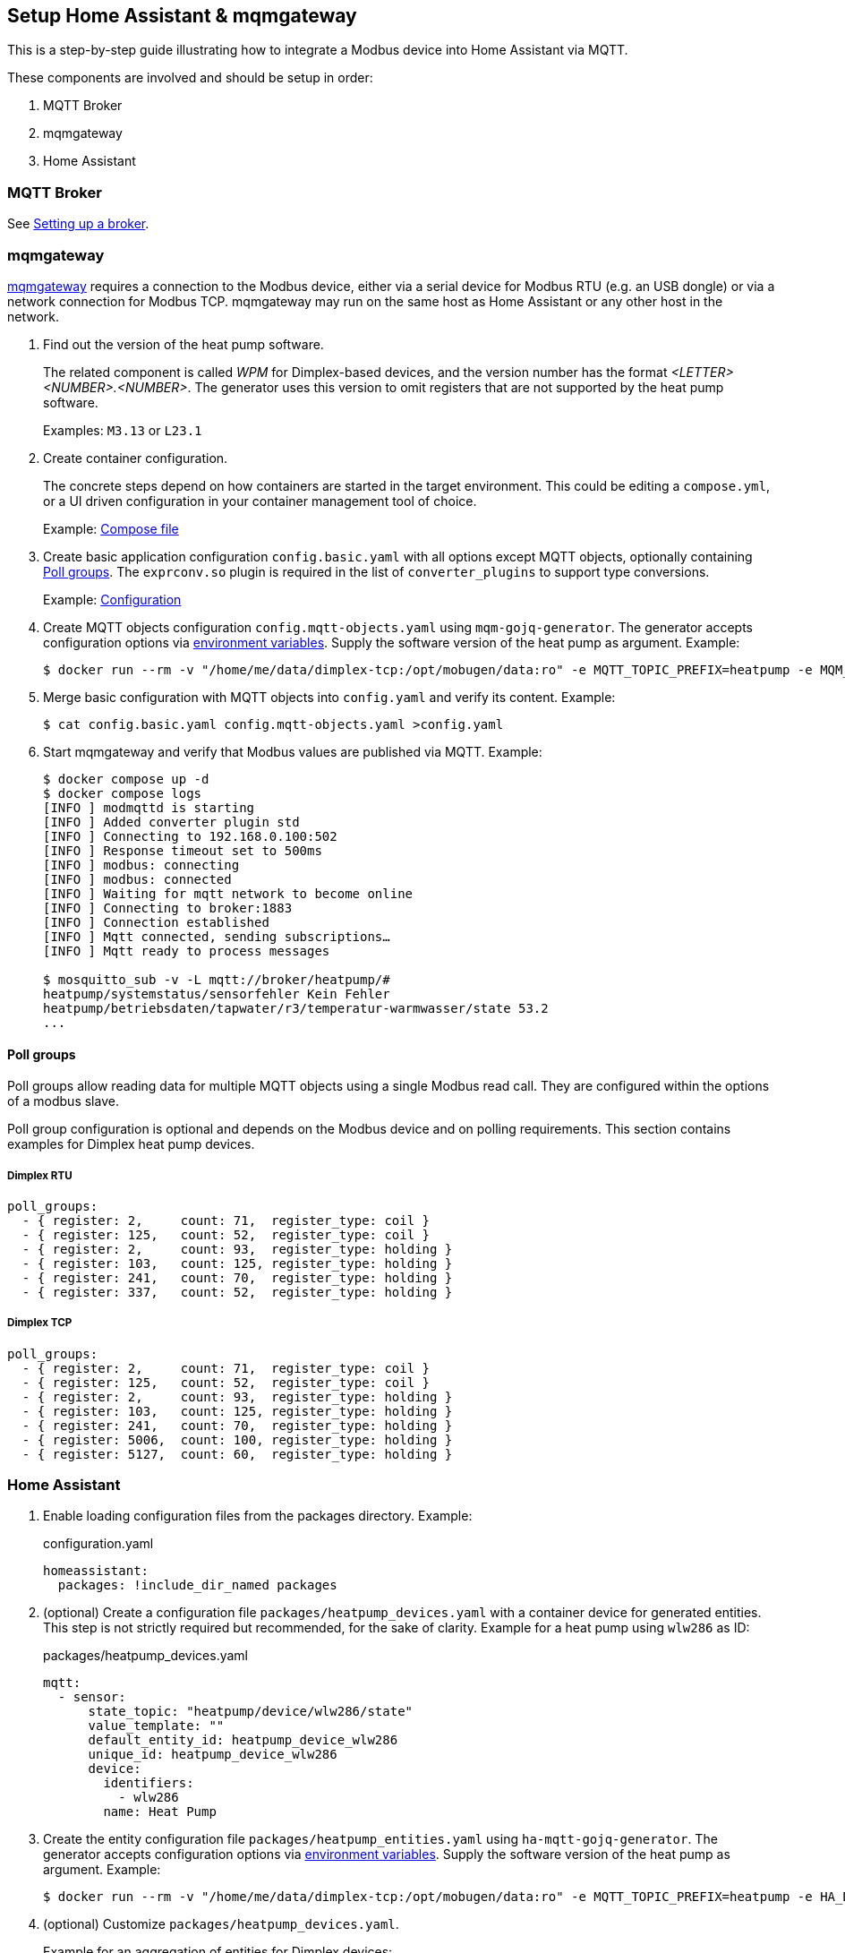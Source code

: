 == Setup Home Assistant & mqmgateway
:toc:

This is a step-by-step guide illustrating how to integrate a Modbus device into Home Assistant via MQTT.

These components are involved and should be setup in order:

. MQTT Broker
. mqmgateway
. Home Assistant

=== MQTT Broker

See https://www.home-assistant.io/integrations/mqtt#setting-up-a-broker[Setting up a broker].

=== mqmgateway

https://github.com/BlackZork/mqmgateway/[mqmgateway] requires a connection to the Modbus device, either via a serial device for Modbus RTU (e.g. an USB dongle) or via a network connection for Modbus TCP.
mqmgateway may run on the same host as Home Assistant or any other host in the network.

. Find out the version of the heat pump software.
+
The related component is called _WPM_ for Dimplex-based devices, and the version number has the format _<LETTER><NUMBER>.<NUMBER>_. The generator uses this version to omit registers that are not supported by the heat pump software.
+
Examples: `M3.13` or `L23.1`
. Create container configuration.
+
The concrete steps depend on how containers are started in the target environment. This could be editing a `compose.yml`, or a UI driven configuration in your container management tool of choice.
+
Example: https://github.com/BlackZork/mqmgateway/blob/master/docker-compose.yml[Compose file]
. Create basic application configuration `config.basic.yaml` with all options except MQTT objects, optionally containing <<Poll groups>>. The `exprconv.so` plugin is required in the list of `converter_plugins` to support type conversions.
+
Example: https://github.com/BlackZork/mqmgateway/blob/master/modmqttd/config.template.yaml[Configuration]
. Create MQTT objects configuration `config.mqtt-objects.yaml` using `mqm-gojq-generator`. The generator accepts configuration options via https://github.com/git-developer/mobugen?tab=readme-ov-file#generators[environment variables]. Supply the software version of the heat pump as argument. Example:
+
[source,sh]
----
$ docker run --rm -v "/home/me/data/dimplex-tcp:/opt/mobugen/data:ro" -e MQTT_TOPIC_PREFIX=heatpump -e MQM_ADDRESS_OFFSET=1 ghcr.io/git-developer/mobugen mqm-gojq-generator M3.13 >config.mqtt-objects.yaml
----
. Merge basic configuration with MQTT objects into `config.yaml` and verify its content. Example:
+
[source,sh]
----
$ cat config.basic.yaml config.mqtt-objects.yaml >config.yaml
----
. Start mqmgateway and verify that Modbus values are published via MQTT. Example:
+
[source,sh]
----
$ docker compose up -d
$ docker compose logs
[INFO ] modmqttd is starting
[INFO ] Added converter plugin std
[INFO ] Connecting to 192.168.0.100:502
[INFO ] Response timeout set to 500ms
[INFO ] modbus: connecting
[INFO ] modbus: connected
[INFO ] Waiting for mqtt network to become online
[INFO ] Connecting to broker:1883
[INFO ] Connection established
[INFO ] Mqtt connected, sending subscriptions…
[INFO ] Mqtt ready to process messages

$ mosquitto_sub -v -L mqtt://broker/heatpump/#
heatpump/systemstatus/sensorfehler Kein Fehler
heatpump/betriebsdaten/tapwater/r3/temperatur-warmwasser/state 53.2
...
----

==== Poll groups

Poll groups allow reading data for multiple MQTT objects using a single Modbus read call. They are configured within the options of a modbus slave.

Poll group configuration is optional and depends on the Modbus device and on polling requirements. This section contains examples for Dimplex heat pump devices.

===== Dimplex RTU

[source,yaml]
----
poll_groups:
  - { register: 2,     count: 71,  register_type: coil }
  - { register: 125,   count: 52,  register_type: coil }
  - { register: 2,     count: 93,  register_type: holding }
  - { register: 103,   count: 125, register_type: holding }
  - { register: 241,   count: 70,  register_type: holding }
  - { register: 337,   count: 52,  register_type: holding }
----
===== Dimplex TCP

[source,yaml]
----
poll_groups:
  - { register: 2,     count: 71,  register_type: coil }
  - { register: 125,   count: 52,  register_type: coil }
  - { register: 2,     count: 93,  register_type: holding }
  - { register: 103,   count: 125, register_type: holding }
  - { register: 241,   count: 70,  register_type: holding }
  - { register: 5006,  count: 100, register_type: holding }
  - { register: 5127,  count: 60,  register_type: holding }
----

=== Home Assistant

. Enable loading configuration files from the packages directory. Example:
+
.configuration.yaml
[source,yaml]
----
homeassistant:
  packages: !include_dir_named packages
----

. (optional) Create a configuration file `packages/heatpump_devices.yaml` with a container device for generated entities. This step is not strictly required but recommended, for the sake of clarity. Example for a heat pump using `wlw286` as ID:
+
.packages/heatpump_devices.yaml
[source,yaml]
----
mqtt:
  - sensor:
      state_topic: "heatpump/device/wlw286/state"
      value_template: ""
      default_entity_id: heatpump_device_wlw286
      unique_id: heatpump_device_wlw286
      device:
        identifiers:
          - wlw286
        name: Heat Pump
----

. Create the entity configuration file `packages/heatpump_entities.yaml` using `ha-mqtt-gojq-generator`. The generator accepts configuration options via https://github.com/git-developer/mobugen?tab=readme-ov-file#generators[environment variables]. Supply the software version of the heat pump as argument. Example:
+
[source,sh]
----
$ docker run --rm -v "/home/me/data/dimplex-tcp:/opt/mobugen/data:ro" -e MQTT_TOPIC_PREFIX=heatpump -e HA_DEVICE_ID=wlw286 ghcr.io/git-developer/mobugen ha-mqtt-gojq-generator M3.13 >heatpump_entities.yaml
----
. (optional) Customize `packages/heatpump_devices.yaml`.
+
Example for an aggregation of entities for Dimplex devices:
+
.packages/heatpump_devices.yaml
[source,yaml]
----
template:
  - sensor:
      - name: Wärmemenge Heizen
        unique_id: heatpump_waermemengen_heating_waermemenge_heizen
        device_class: energy
        state_class: total_increasing
        unit_of_measurement: kWh
        state: >
          {{
             (states('sensor.heatpump_waermemengen_heating_waermemenge_heizen_1_4')  | float)
           + (states('sensor.heatpump_waermemengen_heating_waermemenge_heizen_5_8')  | float)
           + (states('sensor.heatpump_waermemengen_heating_waermemenge_heizen_9_12') | float)
          }}
      - name: Wärmemenge Warmwasser
        unique_id: heatpump_waermemengen_tapwater_waermemenge_warmwasser
        device_class: energy
        state_class: total_increasing
        unit_of_measurement: kWh
        state: >
          {{
             (states('sensor.heatpump_waermemengen_tapwater_waermemenge_warmwasser_1_4')  | float)
           + (states('sensor.heatpump_waermemengen_tapwater_waermemenge_warmwasser_5_8')  | float)
           + (states('sensor.heatpump_waermemengen_tapwater_waermemenge_warmwasser_9_12') | float)
          }}
----
. Start or restart Home Assistant to load the configurations. Verify that entities exist and are updated from Modbus data.
. Create dashboards at will.
+
Example: link:../examples/ha-dashboard.yaml[Demo dashboard] (for use with raw configuration editor)
